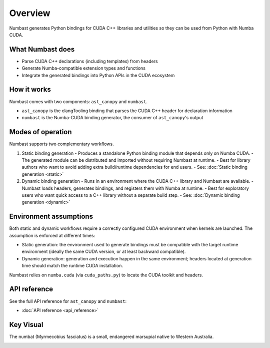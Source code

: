 Overview
========

Numbast generates Python bindings for CUDA C++ libraries and utilities so they can be used from Python with Numba CUDA.

What Numbast does
-----------------

- Parse CUDA C++ declarations (including templates) from headers
- Generate Numba-compatible extension types and functions
- Integrate the generated bindings into Python APIs in the CUDA ecosystem

How it works
------------

Numbast comes with two components: ``ast_canopy`` and ``numbast``.

- ``ast_canopy`` is the clangTooling binding that parses the CUDA C++ header for declaration information
- ``numbast`` is the Numba-CUDA binding generator, the consumer of ``ast_canopy``'s output

Modes of operation
------------------

Numbast supports two complementary workflows.

1. Static binding generation
   - Produces a standalone Python binding module that depends only on Numba CUDA.
   - The generated module can be distributed and imported without requiring Numbast at runtime.
   - Best for library authors who want to avoid adding extra build/runtime dependencies for end users.
   - See: :doc:`Static binding generation <static>`

2. Dynamic binding generation
   - Runs in an environment where the CUDA C++ library and Numbast are available.
   - Numbast loads headers, generates bindings, and registers them with Numba at runtime.
   - Best for exploratory users who want quick access to a C++ library without a separate build step.
   - See: :doc:`Dynamic binding generation <dynamic>`

Environment assumptions
-----------------------

Both static and dynamic workflows require a correctly configured CUDA environment when kernels are launched.
The assumption is enforced at different times:

- Static generation: the environment used to generate bindings must be compatible with the target runtime environment
  (ideally the same CUDA version, or at least backward compatible).
- Dynamic generation: generation and execution happen in the same environment; headers located at generation time should
  match the runtime CUDA installation.

Numbast relies on ``numba.cuda`` (via ``cuda_paths.py``) to locate the CUDA toolkit and headers.

API reference
-------------

See the full API reference for ``ast_canopy`` and ``numbast``:

- :doc:`API reference <api_reference>`

Key Visual
----------

The numbat (Myrmecobius fasciatus) is a small, endangered marsupial native to Western Australia.

.. image:: ./_static/logo-light-mode.png
   :alt: Australian Numbat
